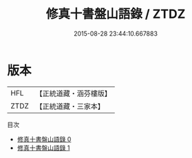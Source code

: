 #+TITLE: 修真十書盤山語錄 / ZTDZ

#+DATE: 2015-08-28 23:44:10.667883
* 版本
 |       HFL|【正統道藏・涵芬樓版】|
 |      ZTDZ|【正統道藏・三家本】|
目次
 - [[file:KR5a0272_000.txt][修真十書盤山語錄 0]]
 - [[file:KR5a0272_001.txt][修真十書盤山語錄 1]]
